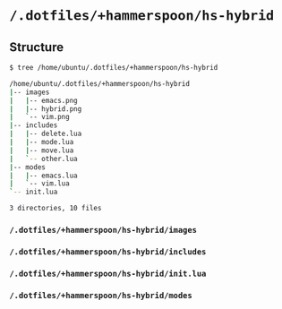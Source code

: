 * =/.dotfiles/+hammerspoon/hs-hybrid=
** Structure
#+BEGIN_SRC bash
$ tree /home/ubuntu/.dotfiles/+hammerspoon/hs-hybrid

/home/ubuntu/.dotfiles/+hammerspoon/hs-hybrid
|-- images
|   |-- emacs.png
|   |-- hybrid.png
|   `-- vim.png
|-- includes
|   |-- delete.lua
|   |-- mode.lua
|   |-- move.lua
|   `-- other.lua
|-- modes
|   |-- emacs.lua
|   `-- vim.lua
`-- init.lua

3 directories, 10 files

#+END_SRC
*** =/.dotfiles/+hammerspoon/hs-hybrid/images=
*** =/.dotfiles/+hammerspoon/hs-hybrid/includes=
*** =/.dotfiles/+hammerspoon/hs-hybrid/init.lua=
*** =/.dotfiles/+hammerspoon/hs-hybrid/modes=